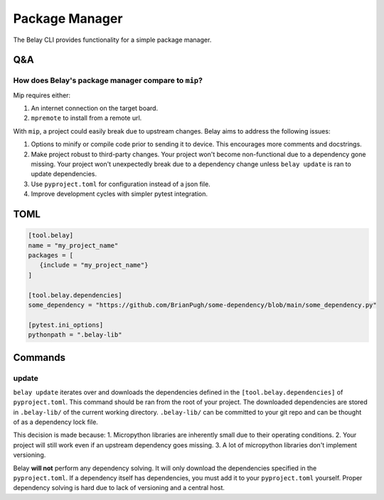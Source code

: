 Package Manager
===============

The Belay CLI provides functionality for a simple package manager.

Q&A
^^^

How does Belay's package manager compare to ``mip``?
----------------------------------------------------
Mip requires either:

1. An internet connection on the target board.

2. ``mpremote`` to install from a remote url.

With ``mip``, a project could easily break due to upstream changes.
Belay aims to address the following issues:

1. Options to minify or compile code prior to sending it to device.
   This encourages more comments and docstrings.
2. Make project robust to third-party changes.
   Your project won't become non-functional due to a dependency gone missing.
   Your project won't unexpectedly break due to a dependency change
   unless ``belay update`` is ran to update dependencies.
3. Use ``pyproject.toml`` for configuration instead of a json file.
4. Improve development cycles with simpler pytest integration.


TOML
^^^^

.. code-block:: toml

   [tool.belay]
   name = "my_project_name"
   packages = [
      {include = "my_project_name"}
   ]

   [tool.belay.dependencies]
   some_dependency = "https://github.com/BrianPugh/some-dependency/blob/main/some_dependency.py"

   [pytest.ini_options]
   pythonpath = ".belay-lib"


Commands
^^^^^^^^

update
------
``belay update`` iterates over and downloads the dependencies defined in the
``[tool.belay.dependencies]`` of ``pyproject.toml``.
This command should be ran from the root of your project.
The downloaded dependencies are stored in ``.belay-lib/`` of the current working directory.
``.belay-lib/`` can be committed to your git repo and can be thought of as a dependency
lock file.

This decision is made because:
1. Micropython libraries are inherently small due to their operating conditions.
2. Your project will still work even if an upstream dependency goes missing.
3. A lot of micropython libraries don't implement versioning.

Belay **will not** perform any dependency solving.
It will only download the dependencies specified in the ``pyproject.toml``.
If a dependency itself has dependencies, you must add it to your ``pyproject.toml`` yourself.
Proper dependency solving is hard due to lack of versioning and a central host.
